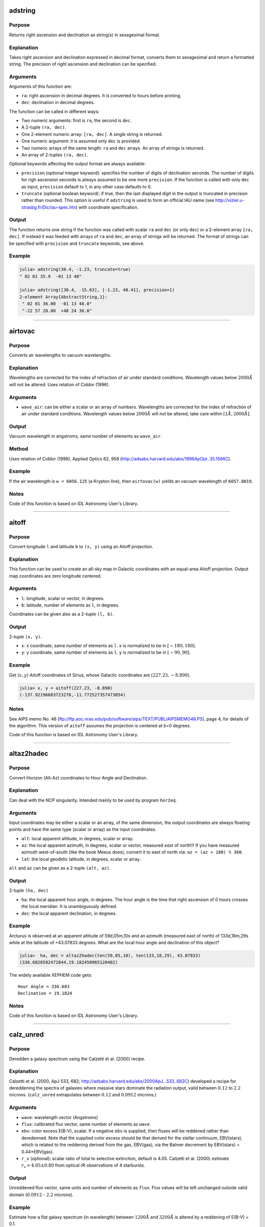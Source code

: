 adstring
~~~~~~~~

.. function:: adstring(ra::Real, dec::Real[, precision::Int=2, truncate::Bool=true]) -> string
    adstring([ra, dec]) -> string
    adstring(dec) -> string
    adstring([ra], [dec]) -> ["string1", "string2", ...]

Purpose
'''''''

Returns right ascension and declination as string(s) in sexagesimal
format.

Explanation
'''''''''''

Takes right ascension and declination expressed in decimal format,
converts them to sexagesimal and return a formatted string. The
precision of right ascension and declination can be specified.

Arguments
'''''''''

Arguments of this function are:

-  ``ra``: right ascension in decimal degrees. It is converted to hours
   before printing.
-  ``dec``: declination in decimal degrees.

The function can be called in different ways:

-  Two numeric arguments: first is ``ra``, the second is ``dec``.
-  A 2-tuple ``(ra, dec)``.
-  One 2-element numeric array: ``[ra, dec]``. A single string is
   returned.
-  One numeric argument: it is assumed only ``dec`` is provided.
-  Two numeric arrays of the same length: ``ra`` and ``dec`` arrays. An
   array of strings is returned.
-  An array of 2-tuples ``(ra, dec)``.

Optional keywords affecting the output format are always available:

-  ``precision`` (optional integer keyword): specifies the number of
   digits of declination seconds. The number of digits for righ
   ascension seconds is always assumed to be one more ``precision``. If
   the function is called with only ``dec`` as input, ``precision``
   default to 1, in any other case defaults to 0.
-  ``truncate`` (optional boolean keyword): if true, then the last
   displayed digit in the output is truncated in precision rather than
   rounded. This option is useful if ``adstring`` is used to form an
   official IAU name (see http://vizier.u-strasbg.fr/Dic/iau-spec.htx)
   with coordinate specification.

Output
''''''

The function returns one string if the function was called with scalar
``ra`` and ``dec`` (or only ``dec``) or a 2-element array ``[ra, dec]``.
If instead it was feeded with arrays of ``ra`` and ``dec``, an array of
strings will be returned. The format of strings can be specified with
``precision`` and ``truncate`` keywords, see above.

Example
'''''''

.. code:: julia

    julia> adstring(30.4, -1.23, truncate=true)
    " 02 01 35.9  -01 13 48"

    julia> adstring([30.4, -15.63], [-1.23, 48.41], precision=1)
    2-element Array{AbstractString,1}:
     " 02 01 36.00  -01 13 48.0"
     "-22 57 28.80  +48 24 36.0"

--------------

airtovac
~~~~~~~~

.. function:: airtovac(wave_air) -> wave_vacuum

Purpose
'''''''

Converts air wavelengths to vacuum wavelengths.

Explanation
'''''''''''

Wavelengths are corrected for the index of refraction of air under
standard conditions. Wavelength values below :math:`2000 Å` will not be
altered. Uses relation of Ciddor (1996).

Arguments
'''''''''

-  ``wave_air``: can be either a scalar or an array of numbers.
   Wavelengths are corrected for the index of refraction of air under
   standard conditions. Wavelength values below :math:`2000 Å` will
   *not* be altered, take care within :math:`[1 Å, 2000 Å]`.

Output
''''''

Vacuum wavelength in angstroms, same number of elements as ``wave_air``.

Method
''''''

Uses relation of Ciddor (1996), Applied Optics 62, 958
(http://adsabs.harvard.edu/abs/1996ApOpt..35.1566C).

Example
'''''''

If the air wavelength is ``w = 6056.125`` (a Krypton line), then
``airtovac(w)`` yields an vacuum wavelength of ``6057.8019``.

Notes
'''''

Code of this function is based on IDL Astronomy User's Library.

--------------

aitoff
~~~~~~

.. function:: aitoff(l, b) -> x, y

Purpose
'''''''

Convert longitude ``l`` and latitude ``b`` to ``(x, y)`` using an Aitoff
projection.

Explanation
'''''''''''

This function can be used to create an all-sky map in Galactic
coordinates with an equal-area Aitoff projection. Output map coordinates
are zero longitude centered.

Arguments
'''''''''

-  ``l``: longitude, scalar or vector, in degrees.
-  ``b``: latitude, number of elements as ``l``, in degrees.

Coordinates can be given also as a 2-tuple ``(l, b)``.

Output
''''''

2-tuple ``(x, y)``.

-  ``x``: x coordinate, same number of elements as ``l``. ``x`` is
   normalized to be in :math:`[-180, 180]`.
-  ``y``: y coordinate, same number of elements as ``l``. ``y`` is
   normalized to be in :math:`[-90, 90]`.

Example
'''''''

Get :math:`(x ,y)` Aitoff coordinates of Sirius, whose Galactic
coordinates are :math:`(227.23, -8.890)`.

.. code:: julia

    julia> x, y = aitoff(227.23, -8.890)
    (-137.92196683723276,-11.772527357473054)

Notes
'''''

See AIPS memo No. 46
(ftp://ftp.aoc.nrao.edu/pub/software/aips/TEXT/PUBL/AIPSMEMO46.PS), page
4, for details of the algorithm. This version of ``aitoff`` assumes the
projection is centered at b=0 degrees.

Code of this function is based on IDL Astronomy User's Library.

--------------

altaz2hadec
~~~~~~~~~~~

.. function:: altaz2hadec(alt, az, lat) -> ha, dec

Purpose
'''''''

Convert Horizon (Alt-Az) coordinates to Hour Angle and Declination.

Explanation
'''''''''''

Can deal with the NCP singularity. Intended mainly to be used by program
``hor2eq``.

Arguments
'''''''''

Input coordinates may be either a scalar or an array, of the same
dimension, the output coordinates are always floating points and have
the same type (scalar or array) as the input coordinates.

-  ``alt``: local apparent altitude, in degrees, scalar or array.
-  ``az``: the local apparent azimuth, in degrees, scalar or vector,
   measured *east* of *north*!!! If you have measured azimuth
   west-of-south (like the book Meeus does), convert it to east of north
   via: ``az = (az + 180) % 360``.
-  ``lat``: the local geodetic latitude, in degrees, scalar or array.

``alt`` and ``az`` can be given as a 2-tuple ``(alt, az)``.

Output
''''''

2-tuple ``(ha, dec)``

-  ``ha``: the local apparent hour angle, in degrees. The hour angle is
   the time that right ascension of 0 hours crosses the local meridian.
   It is unambiguously defined.
-  ``dec``: the local apparent declination, in degrees.

Example
'''''''

Arcturus is observed at an apparent altitude of 59d,05m,10s and an
azimuth (measured east of north) of 133d,18m,29s while at the latitude
of +43.07833 degrees. What are the local hour angle and declination of
this object?

.. code:: julia

    julia>  ha, dec = altaz2hadec(ten(59,05,10), ten(133,18,29), 43.07833)
    (336.6828582472844,19.182450965120402)

The widely available XEPHEM code gets:

::

    Hour Angle = 336.683
    Declination = 19.1824

Notes
'''''

Code of this function is based on IDL Astronomy User's Library.

--------------

calz\_unred
~~~~~~~~~~~

.. function:: calz_unred(wave, flux, ebv[, r_v]) -> deredden_wave

Purpose
'''''''

Deredden a galaxy spectrum using the Calzetti et al. (2000) recipe.

Explanation
'''''''''''

Calzetti et al. (2000, ApJ 533, 682;
http://adsabs.harvard.edu/abs/2000ApJ...533..682C) developed a recipe
for dereddening the spectra of galaxies where massive stars dominate the
radiation output, valid between :math:`0.12` to :math:`2.2` microns.
(``calz_unred`` extrapolates between :math:`0.12` and :math:`0.0912`
microns.)

Arguments
'''''''''

-  ``wave``: wavelength vector (Angstroms)
-  ``flux``: calibrated flux vector, same number of elements as
   ``wave``.
-  ``ebv``: color excess E(B-V), scalar. If a negative ``ebv`` is
   supplied, then fluxes will be reddened rather than deredenned. Note
   that the supplied color excess should be that derived for the stellar
   continuum, EBV(stars), which is related to the reddening derived from
   the gas, EBV(gas), via the Balmer decrement by EBV(stars) =
   0.44\*EBV(gas).
-  ``r_v`` (optional): scalar ratio of total to selective extinction,
   default is 4.05. Calzetti et al. (2000) estimate
   :math:`r_v = 4.05 \pm 0.80` from optical-IR observations of 4
   starbursts.

Output
''''''

Unreddened flux vector, same units and number of elements as ``flux``.
Flux values will be left unchanged outside valid domain (:math:`0.0912`
- :math:`2.2` microns).

Example
'''''''

Estimate how a flat galaxy spectrum (in wavelength) between
:math:`1200 Å` and :math:`3200 Å` is altered by a reddening of E(B-V) =
0.1.

.. code:: julia

    julia> wave = reshape(1200:50:3150,40);

    julia> flux = ones(wave);

    julia> calz_unred(wave, flux, -0.1);

Notes
'''''

Code of this function is based on IDL Astronomy User's Library.

--------------

daycnv
~~~~~~

.. function:: daycnv(julian_days) -> DateTime

Purpose
'''''''

Converts Julian days number to Gregorian calendar dates.

Explanation
'''''''''''

Takes the number of Julian calendar days since epoch
``-4713-11-24T12:00:00`` and returns the corresponding proleptic
Gregorian Calendar date.

Argument
''''''''

-  ``julian_days``: Julian days number, scalar or array.

Output
''''''

Proleptic Gregorian Calendar date, of type ``DateTime``, corresponding
to the given Julian days number.

Example
'''''''

.. code:: julia

    julia> daycnv(2440000)
    1968-05-23T12:00:00

Notes
'''''

``jdcnv`` is the inverse of this function.

--------------

flux2mag
~~~~~~~~

.. function:: flux2mag(flux[, zero_point, ABwave=number]) -> magnitude

Purpose
'''''''

Convert from flux expressed in erg/(s cm² Å) to magnitudes.

Explanation
'''''''''''

This is the reverse of ``mag2flux``.

Arguments
'''''''''

-  ``flux``: the flux to be converted in magnitude, expressed in erg/(s
   cm² Å). It can be either a scalar or an array.
-  ``zero_point``: scalar giving the zero point level of the magnitude.
   If not supplied then defaults to 21.1 (Code et al 1976). Ignored if
   the ``ABwave`` keyword is supplied
-  ``ABwave`` (optional numeric keyword): wavelength scalar or vector in
   Angstroms. If supplied, then returns Oke AB magnitudes (Oke & Gunn
   1983, ApJ, 266, 713;
   http://adsabs.harvard.edu/abs/1983ApJ...266..713O).

Output
''''''

The magnitude. It is of the same type, scalar or array, as ``flux``.

If the ``ABwave`` keyword is set then magnitude is given by the
expression

.. math:: \text{ABmag} = -2.5\log_{10}(f) - 5\log_{10}(\text{ABwave}) - 2.406

Otherwise, magnitude is given by the expression

.. math:: \text{mag} = -2.5\log_{10}(\text{flux}) - \text{zero point}

Example
'''''''

.. code:: julia

    julia> flux2mag(5.2e-15)
    14.609991640913002

Notes
'''''

Code of this function is based on IDL Astronomy User's Library.

--------------

get\_date
~~~~~~~~~

.. function:: get_date([date::DateTime]) -> string
    get_date([date::DateTime;] old=true) -> string
    get_date([date::DateTime;] timetag=true) -> string

Purpose
'''''''

Returns the UTC date in ``"CCYY-MM-DD"`` format for FITS headers.

Explanation
'''''''''''

This is the format required by the ``DATE`` and ``DATE-OBS`` keywords in
a FITS header.

Argument
''''''''

-  ``date`` (optional): the date in UTC standard, of ``DateTime`` type.
   If omitted, defaults to the current UTC time.
-  ``old`` (optional boolean keyword): see below.
-  ``timetag`` (optional boolean keyword): see below.

Output
''''''

A string with the date formatted according to the given optional
keywords.

-  When no optional keywords (``timetag`` and ``old``) are supplied, the
   format of the output string is ``"CCYY-MM-DD"`` (year-month-day part
   of the date), where represents a 4-digit calendar year, the 2-digit
   ordinal number of a calendar month within the calendar year, and

   .. raw:: html

      <DD>

   the 2-digit ordinal number of a day within the calendar month.
-  If the boolean keyword ``old`` is true (default: false), the
   year-month-day part of date has ``"DD/MM/YY"`` format. This is the
   formerly (pre-1997) recommended for FITS. Note that this format is
   now deprecated because it uses only a 2-digit representation of the
   year.
-  If the boolean keyword ``timetag`` is true (default: false),
   ``"Thh:mm:ss"`` is appended to the year-month-day part of the date,
   where represents the hour in the day, the minutes, the seconds, and
   the literal 'T' the ISO 8601 time designator.

Note that ``old`` and ``timetag`` keywords can be used together, so that
the output string will have ``"DD/MM/YYThh:mm:ss"`` format.

Example
'''''''

.. code:: julia

    julia> get_date(timetag=true)
    "2016-03-14:T11:26:23"

Notes
'''''

1. A discussion of the DATExxx syntax in FITS headers can be found in
   http://www.cv.nrao.edu/fits/documents/standards/year2000.txt

2. Those who wish to use need further flexibility in their date formats
   (e.g. to use TAI time) should look at Bill Thompson's time routines
   in http://sohowww.nascom.nasa.gov/solarsoft/gen/idl/time

--------------

get\_juldate
~~~~~~~~~~~~

.. function:: get_juldate() -> julian_days

Purpose
'''''''

Return the number of Julian days for current time.

Explanation
'''''''''''

Return for current time the number of Julian calendar days since epoch
``-4713-11-24T12:00:00`` as a floating point.

Example
'''''''

.. code:: julia

    julia> get_juldate()
    2.4574620222685183e6

    julia> daycnv(get_juldate())
    2016-03-14T12:32:13

Notes
'''''

Use ``jdcnv`` to get the number of Julian days for a different date.

--------------

gcirc
~~~~~

.. function:: gcirc(units, ra1, dec1, ra2, dec2) -> angular_distance

Purpose
'''''''

Computes rigorous great circle arc distances.

Explanation
'''''''''''

Input position can be either radians, sexagesimal right ascension and
declination, or degrees.

Arguments
'''''''''

-  ``units``: integer, can be either 0, or 1, or 2. Describes units of
   inputs and output:

   -  0: everything (input right ascensions and declinations, and output
      distance) is radians
   -  1: right ascensions are in decimal hours, declinations in decimal
      degrees, output distance in arc seconds
   -  2: right ascensions and declinations are in degrees, output
      distance in arc seconds

-  ``ra1``: right ascension or longitude of point 1
-  ``dec1``: declination or latitude of point 1
-  ``ra2``: right ascension or longitude of point 2
-  ``dec2``: declination or latitude of point 2

Both ``ra1`` and ``dec1``, and ``ra2`` and ``dec2`` can be given as
2-tuples ``(ra1, dec1)`` and ``(ra2, dec2)``.

Output
''''''

Angular distance on the sky between points 1 and 2, as a
``AbstractFloat``. See ``units`` argument above for the units.

Method
''''''

"Haversine formula" see
http://en.wikipedia.org/wiki/Great-circle\_distance.

Example
'''''''

.. code:: julia

    julia> gcirc(0, 120, -43, 175, +22)
    1.590442261600714

Notes
'''''

-  If ``ra1``, ``dec1`` are scalars, and ``ra2``, ``dec2`` are vectors,
   then the output is a vector giving the distance of each element of
   ``ra2``, ``dec2`` to ``ra1``, ``dec1``. Similarly, if
   ``ra1``,\ ``de1`` are vectors, and ``ra2``,\ ``dec2`` are scalars,
   then the output is a vector giving the distance of each element of
   ``ra1``, ``dec1`` to ``ra2``, ``dec2``. If both ``ra1``, ``dec1`` and
   ``ra2``, ``dec2`` are vectors then the output is a vector giving the
   distance of each element of ``ra1``, ``dec1`` to the corresponding
   element of ``ra2``, ``dec2``.
-  The function ``sphdist`` provides an alternate method of computing a
   spherical distance.
-  The Haversine formula can give rounding errors for antipodal points.

Code of this function is based on IDL Astronomy User's Library.

--------------

jdcnv
~~~~~

.. function:: jdcnv(date::DateTime) -> julian_days

Purpose
'''''''

Convert proleptic Gregorian Calendar date in UTC standard to number of
Julian days.

Explanation
'''''''''''

Takes the given proleptic Gregorian date in UTC standard and returns the
number of Julian calendar days since epoch ``-4713-11-24T12:00:00``.

Argument
''''''''

-  ``date``: date of ``DateTime`` type, in proleptic Gregorian Calendar.

Output
''''''

Number of Julian days, as a floating point.

Example
'''''''

Find the Julian days number at 2009 August 23, 03:39:06.

.. code:: julia

    julia> jdcnv(DateTime(2009, 08, 23, 03, 39, 06))
    2.4550666521527776e6

Notes
'''''

This is the inverse of ``daycnv``.

``get_juldate`` returns the number of Julian days for current time. It
is equivalent to ``jdcnv(Dates.now())``.

For the conversion of Julian date to number of Julian days, use
``juldate``.

--------------

juldate
~~~~~~~

.. function:: juldate(date::DateTime) -> reduced_julia_days

Purpose
'''''''

Convert from calendar to Reduced Julian Days.

Explanation
'''''''''''

Julian Day Number is a count of days elapsed since Greenwich mean noon
on 1 January 4713 B.C. Julian Days are the number of Julian days
followed by the fraction of the day elapsed since the preceding noon.

This function takes the given ``date`` and returns the number of Julian
calendar days since epoch ``1858-11-16T12:00:00`` (Reduced Julian Days =
Julian Days - 2400000).

Argument
''''''''

-  ``date``: date of ``DateTime`` type, in Julian Calendar, UTC
   standard.

Example
'''''''

Get number of Reduced Julian Days at 2015-03-20T15:24:00.

.. code:: julia

    julia> juldate(DateTime(2016, 03, 20, 15, 24))
    57468.14166666667

Notes
'''''

Julian Calendar is assumed, thus before ``1582-10-15T00:00:00`` this
function is *not* the inverse of ``daycnv``. For the conversion
proleptic Gregorian date to number of Julian days, use ``jdcnv``, which
is the inverse of ``daycnv``.

Code of this function is based on IDL Astronomy User's Library.

--------------

mag2flux
~~~~~~~~

.. function:: mag2flux(mag[, zero_point, ABwave=number]) -> flux

Purpose
'''''''

Convert from magnitudes to flux expressed in erg/(s cm² Å).

Explanation
'''''''''''

This is the reverse of ``flux2mag``.

Arguments
'''''''''

-  ``mag``: the magnitude to be converted in flux. It can be either a
   scalar or an array.
-  ``zero_point``: scalar giving the zero point level of the magnitude.
   If not supplied then defaults to 21.1 (Code et al 1976). Ignored if
   the ``ABwave`` keyword is supplied
-  ``ABwave`` (optional numeric keyword): wavelength, scalar or array,
   in Angstroms. If supplied, then the input ``mag`` is assumed to
   contain Oke AB magnitudes (Oke & Gunn 1983, ApJ, 266, 713;
   http://adsabs.harvard.edu/abs/1983ApJ...266..713O).

Output
''''''

The flux. It is of the same type, scalar or array, as ``mag``.

If the ``ABwave`` keyword is set, then the flux is given by the
expression

.. math:: \text{flux} = 10^{-0.4(\text{mag} +2.406 + 4\log_{10}(\text{ABwave}))}

Otherwise the flux is given by

.. math:: \text{flux} =  10^{-0.4(\text{mag} + \text{zero point})}

Example
'''''''

.. code:: julia

    julia> mag2flux(8.3)
    1.7378008287493692e-12

Notes
'''''

Code of this function is based on IDL Astronomy User's Library.

--------------

polrec
~~~~~~

.. function:: polrec(radius, angle[, degrees=true]) -> x, y

Purpose
'''''''

Convert 2D polar coordinates to rectangular coordinates.

Explanation
'''''''''''

This is the partial inverse function of ``recpol``.

Arguments
'''''''''

-  ``radius``: radial coordinate of the point. It may be a scalar or an
   array.
-  ``angle``: the angular coordinate of the point. It may be a scalar or
   an array of the same lenth as ``radius``.
-  ``degrees`` (optional boolean keyword): if ``true``, the ``angle`` is
   assumed to be in degrees, otherwise in radians. It defaults to
   ``false``.

Mandatory arguments can also be passed as the 2-tuple
``(radius, angle)``, so that it is possible to execute
``recpol(polrec(radius, angle))``.

Output
''''''

A 2-tuple ``(x, y)`` with the rectangular coordinate of the input. If
``radius`` and ``angle`` are arrays, ``x`` and ``y`` are arrays of the
same length as ``radius`` and ``angle``.

Example
'''''''

Get rectangular coordinates :math:`(x, y)` of the point with polar
coordinates :math:`(r, \varphi) = (1.7, 227)`, with angle
:math:`\varphi` expressed in degrees.

.. code:: julia

    julia> x, y = polrec(1.7, 227, degrees=true)
    (-1.1593972121062475,-1.2433012927525897)

--------------

precess
~~~~~~~

.. function:: precess(ra, dec, equinox1, equinox2[, FK4=true, radians=true]) -> prec_ra, prec_dec

Purpose
'''''''

Precess coordinates from ``equinox1`` to ``equinox2``.

Explanation
'''''''''''

The default ``(ra, dec)`` system is FK5 based on epoch J2000.0 but FK4
based on B1950.0 is available via the ``FK4`` boolean keyword.

Arguments
'''''''''

-  ``ra``: input right ascension, scalar or vector, in degrees, unless
   the ``radians`` keyword is set to ``true``
-  ``dec``: input declination, scalar or vector, in degrees, unless the
   ``radians`` keyword is set to ``true``
-  ``equinox1``: original equinox of coordinates, numeric scalar.
-  ``equinox2``: equinox of precessed coordinates.
-  ``FK4`` (optional boolean keyword): if this keyword is set to
   ``true``, the FK4 (B1950.0) system precession angles are used to
   compute the precession matrix. When it is ``false``, the default, use
   FK5 (J2000.0) precession angles.
-  ``radians`` (optional boolean keyword): if this keyword is set to
   ``true``, then the input and output right ascension and declination
   vectors are in radians rather than degrees.

Output
''''''

The 2-tuple ``(ra, dec)`` of coordinates modified by precession.

Example
'''''''

The Pole Star has J2000.0 coordinates (2h, 31m, 46.3s, 89d 15' 50.6");
compute its coordinates at J1985.0

.. code:: julia

    julia> ra, dec = ten(2,31,46.3)*15, ten(89,15,50.6)
    (37.94291666666666,89.26405555555556)

    julia> adstring(precess(ra, dec, 2000, 1985), precision=1)
    " 02 16 22.73  +89 11 47.3"

Precess the B1950 coordinates of Eps Ind (RA = 21h 59m,33.053s, DEC =
(-56d, 59', 33.053") to equinox B1975.

.. code:: julia

    julia> ra, dec = ten(21, 59, 33.053)*15, ten(-56, 59, 33.053)
    (329.88772083333333,-56.992514722222225)

    julia> adstring(precess(ra, dec, 1950, 1975, FK4=true), precision=1)
    " 22 01 15.46  -56 52 18.7"

Method
''''''

Algorithm from "Computational Spherical Astronomy" by Taff (1983), p.
24. (FK4). FK5 constants from "Explanatory Supplement To The
Astronomical Almanac" 1992, page 104 Table 3.211.1
(https://archive.org/details/131123ExplanatorySupplementAstronomicalAlmanac).

Notes
'''''

Accuracy of precession decreases for declination values near 90 degrees.
``precess`` should not be used more than 2.5 centuries from 2000 on the
FK5 system (1950.0 on the FK4 system).

Code of this function is based on IDL Astronomy User's Library.

--------------

precess\_xyz
~~~~~~~~~~~~

.. function:: precess_xyz(x, y, z, equinox1, equinox2) -> prec_x, prec_y, prec_z

Purpose
'''''''

Precess equatorial geocentric rectangular coordinates.

Arguments
'''''''''

-  ``x``, ``y``, ``z``: scalars or vectors giving heliocentric
   rectangular coordinates.
-  ``equinox1``: original equinox of coordinates, numeric scalar.
-  ``equinox2``: equinox of precessed coordinates, numeric scalar.

Input coordinates can be given also a 3-tuple ``(x, y, z)``.

Output
''''''

The 3-tuple ``(x, y, z)`` of coordinates modified by precession.

Example
'''''''

Precess 1950 equinox coords ``(1, 1, 1)`` to 2000.

.. code:: julia

    julia> precess_xyz(1,1,1,2000,2050)
    (0.9838854500981734,1.0110925876508692,1.0048189888146941)

Method
''''''

The equatorial geocentric rectangular coordinates are converted to right
ascension and declination, precessed in the normal way, then changed
back to ``x``, ``y`` and ``z`` using unit vectors.

Notes
'''''

Code of this function is based on IDL Astronomy User's Library.

--------------

premat
~~~~~~

.. function:: premat(equinox1, equinox2[, FK4=true]) -> precession_matrix

Purpose
'''''''

Return the precession matrix needed to go from ``equinox1`` to
``equinox2``.

Explanation
'''''''''''

This matrix is used by ``precess`` and ``baryvel`` to precess
astronomical coordinates.

Arguments
'''''''''

-  ``equinox1``: original equinox of coordinates, numeric scalar.
-  ``equinox2``: equinox of precessed coordinates.
-  ``FK4`` (optional boolean keyword): if this keyword is set to
   ``true``, the FK4 (B1950.0) system precession angles are used to
   compute the precession matrix. When it is ``false``, the default, use
   FK5 (J2000.0) precession angles.

Output
''''''

A 3×3 ``AbstractFloat`` matrix, used to precess equatorial rectangular
coordinates.

Example
'''''''

Return the precession matrix from 1950.0 to 1975.0 in the FK4 system

.. code:: julia

    julia> premat(1950,1975,FK4=true)
    3x3 Array{AbstractFloat,2}:
     0.999981    -0.00558775  -0.00242909
     0.00558775   0.999984    -6.78691e-6
     0.00242909  -6.78633e-6   0.999997

Method
''''''

FK4 constants from "Computational Spherical Astronomy" by Taff (1983),
p. 24. (FK4). FK5 constants from "Explanatory Supplement To The
Astronomical Almanac" 1992, page 104 Table 3.211.1
(https://archive.org/details/131123ExplanatorySupplementAstronomicalAlmanac).

Notes
'''''

Code of this function is based on IDL Astronomy User's Library.

--------------

radec
~~~~~

.. function:: radec(ra::Number, dec::Number[, hours=true]) -> ra_hours, ra_minutes, ra_seconds, dec_degrees, dec_minutes, dec_seconds

Purpose
'''''''

Convert right ascension and declination from decimal to sexagesimal
units.

Explanation
'''''''''''

The conversion is to sexagesimal hours for right ascension, and
sexagesimal degrees for declination.

Arguments
'''''''''

-  ``ra``: decimal right ascension, scalar or array. It is expressed in
   degrees, unless the optional keyword ``hours`` is set to ``true``.
-  ``dec``: declination in decimal degrees, scalar or array, same number
   of elements as ``ra``.
-  ``hours`` (optional boolean keyword): if ``false`` (the default),
   ``ra`` is assumed to be given in degrees, otherwise ``ra`` is assumed
   to be expressed in hours.

Output
''''''

A 6-tuple of ``AbstractFloat``:

::

    (ra_hours, ra_minutes, ra_seconds, dec_degrees, dec_minutes, dec_seconds)

If ``ra`` and ``dec`` are arrays, also each element of the output
6-tuple are arrays of the same dimension.

Example
'''''''

Position of Sirius in the sky is (ra, dec) = (6.7525, -16.7161), with
right ascension expressed in hours. Its sexagesimal representation is
given by

.. code:: julia

    julia> radec(6.7525, -16.7161, hours=true)
    (6.0,45.0,9.0,-16.0,42.0,57.9600000000064)

--------------

recpol
~~~~~~

.. function:: recpol(x, y[, degrees=true]) -> radius, angle

Purpose
'''''''

Convert 2D rectangular coordinates to polar coordinates.

Explanation
'''''''''''

This is the partial inverse function of ``polrec``.

Arguments
'''''''''

-  ``x``: the abscissa coordinate of the point. It may be a scalar or an
   array.
-  ``y``: the ordinate coordinate of the point. It may be a scalar or an
   array of the same lenth as ``x``.
-  ``degrees`` (optional boolean keyword): if ``true``, the output
   ``angle`` is given in degrees, otherwise in radians. It defaults to
   ``false``.

Mandatory arguments may also be passed as the 2-tuple ``(x, y)``, so
that it is possible to execute ``polrec(recpol(x, y))``.

Output
''''''

A 2-tuple ``(radius, angle)`` with the polar coordinates of the input.
The coordinate ``angle`` coordinate lies in the range :math:`[-π, π]` if
``degrees=false``, or :math:`[-180, 180]` when ``degrees=true``.

If ``x`` and ``y`` are arrays, ``radius`` and ``angle`` are arrays of
the same length as ``radius`` and ``angle``.

Example
'''''''

Calculate polar coordinates :math:`(r, φ)` of point with rectangular
coordinates :math:`(x, y) = (2.24, -1.87)`.

.. code:: julia

    julia> r, φ = recpol(2.24, -1.87)
    (2.9179616172938263,-0.6956158538564537)

Angle :math:`φ` is given in radians.

--------------

sixty
~~~~~

.. function:: sixty(number) -> [deg, min, sec]

Purpose
'''''''

Converts a decimal number to sexagesimal.

Explanation
'''''''''''

The reverse of ``ten`` function.

Argument
''''''''

-  ``number``: decimal number to be converted to sexagesimal.

Output
''''''

An array of three ``AbstractFloat``, that are the sexagesimal
counterpart (degrees, minutes, seconds) of ``number``.

Example
'''''''

.. code:: julia

    julia> sixty(-0.615)
    3-element Array{AbstractFloat,1}:
     -0.0
     36.0
     54.0

Notes
'''''

Code of this function is based on IDL Astronomy User's Library.

--------------

sphdist
~~~~~~~

.. function:: sphdist(long1, lat1, long2, lat2[, degrees=true]) -> angular_distance

Purpose
'''''''

Angular distance between points on a sphere.

Arguments
'''''''''

-  ``long1``: longitude of point 1
-  ``lat1``: latitude of point 1
-  ``long2``: longitude of point 2
-  ``lat2``: latitude of point 2
-  ``degrees`` (optional boolean keyword): if ``true``, all angles,
   including the output distance, are assumed to be in degrees,
   otherwise they are all in radians. It defaults to ``false``.

Output
''''''

Angular distance on a sphere between points 1 and 2, as an
``AbstractFloat``. It is expressed in radians unless ``degrees`` keyword
is set to ``true``.

Example
'''''''

.. code:: julia

    julia> sphdist(120, -43, 175, +22)
    1.5904422616007134

Notes
'''''

-  ``gcirc`` function is similar to ``sphdist``, but may be more
   suitable for astronomical applications.
-  If ``long1``, ``lat1`` are scalars, and ``long2``, ``lat2`` are
   vectors, then the output is a vector giving the distance of each
   element of ``long2``, ``lat2`` to ``long1``, ``lat1``. Similarly, if
   ``long1``,\ ``de1`` are vectors, and ``long2``,\ ``lat2`` are
   scalars, then the output is a vector giving the distance of each
   element of ``long1``, ``lat1`` to ``long2``, ``lat2``. If both
   ``long1``, ``lat1`` and ``long2``, ``lat2`` are vectors then the
   output is a vector giving the distance of each element of ``long1``,
   ``lat1`` to the corresponding element of ``long2``, ``lat2``.

Code of this function is based on IDL Astronomy User's Library.

--------------

ten
~~~

.. function:: ten(deg[, min, sec]) -> decimal
    ten("deg:min:sec") -> decimal
    tenv([deg], [min], [sec]) -> decimal
    tenv(["deg:min:sec"]) -> decimal

Purpose
'''''''

Converts a sexagesimal number or string to decimal.

Explanation
'''''''''''

``ten`` is the inverse of the ``sixty`` function. ``tenv`` is the
vectorial version of ``ten``.

Arguments
'''''''''

``ten`` takes as argument either three scalars (``deg``, ``min``,
``sec``) or a string. The string should have the form ``"deg:min:sec"``
or ``"deg min sec"``. Also a one dimensional array ``[deg, min, sec]``
is accepted as argument.

If minutes and seconds are not specified they default to zero.

``tenv`` takes as input three numerical arrays of numbers (minutes and
seconds arrays default to null arrays if omitted) or one array of
strings.

Output
''''''

The decimal conversion of the sexagesimal numbers provided is returned.
The output has the same dimension as the input.

Method
''''''

The formula used for the conversion is

.. math:: \mathrm{sign}(\mathrm{deg})·\left(|\mathrm{deg}| + \frac{\mathrm{min}}{60} + \frac{\mathrm{sec}}{3600}\right)

Example
'''''''

.. code:: julia

    julia> ten(-0.0, 19, 47)
    -0.3297222222222222

    julia> ten("+5:14:58")
    5.249444444444444

    julia> ten("-10 26")
    -10.433333333333334

Notes
'''''

These functions cannot deal with ``-0`` (negative integer zero) in
numeric input. If it is important to give sense to negative zero, you
can either make sure to pass a floating point negative zero ``-0.0``
(this is the best option), or use negative minutes and seconds, or
non-integer negative degrees and minutes.
